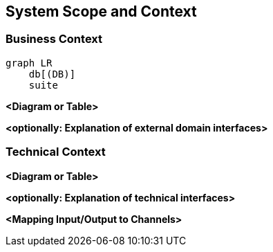 ifndef::imagesdir[:imagesdir: ../images]

[[section-system-scope-and-context]]
== System Scope and Context

=== Business Context

[mermaid]
----
graph LR
    db[(DB)]
    suite




----


**<Diagram or Table>**

**<optionally: Explanation of external domain interfaces>**

=== Technical Context


**<Diagram or Table>**

**<optionally: Explanation of technical interfaces>**

**<Mapping Input/Output to Channels>**
